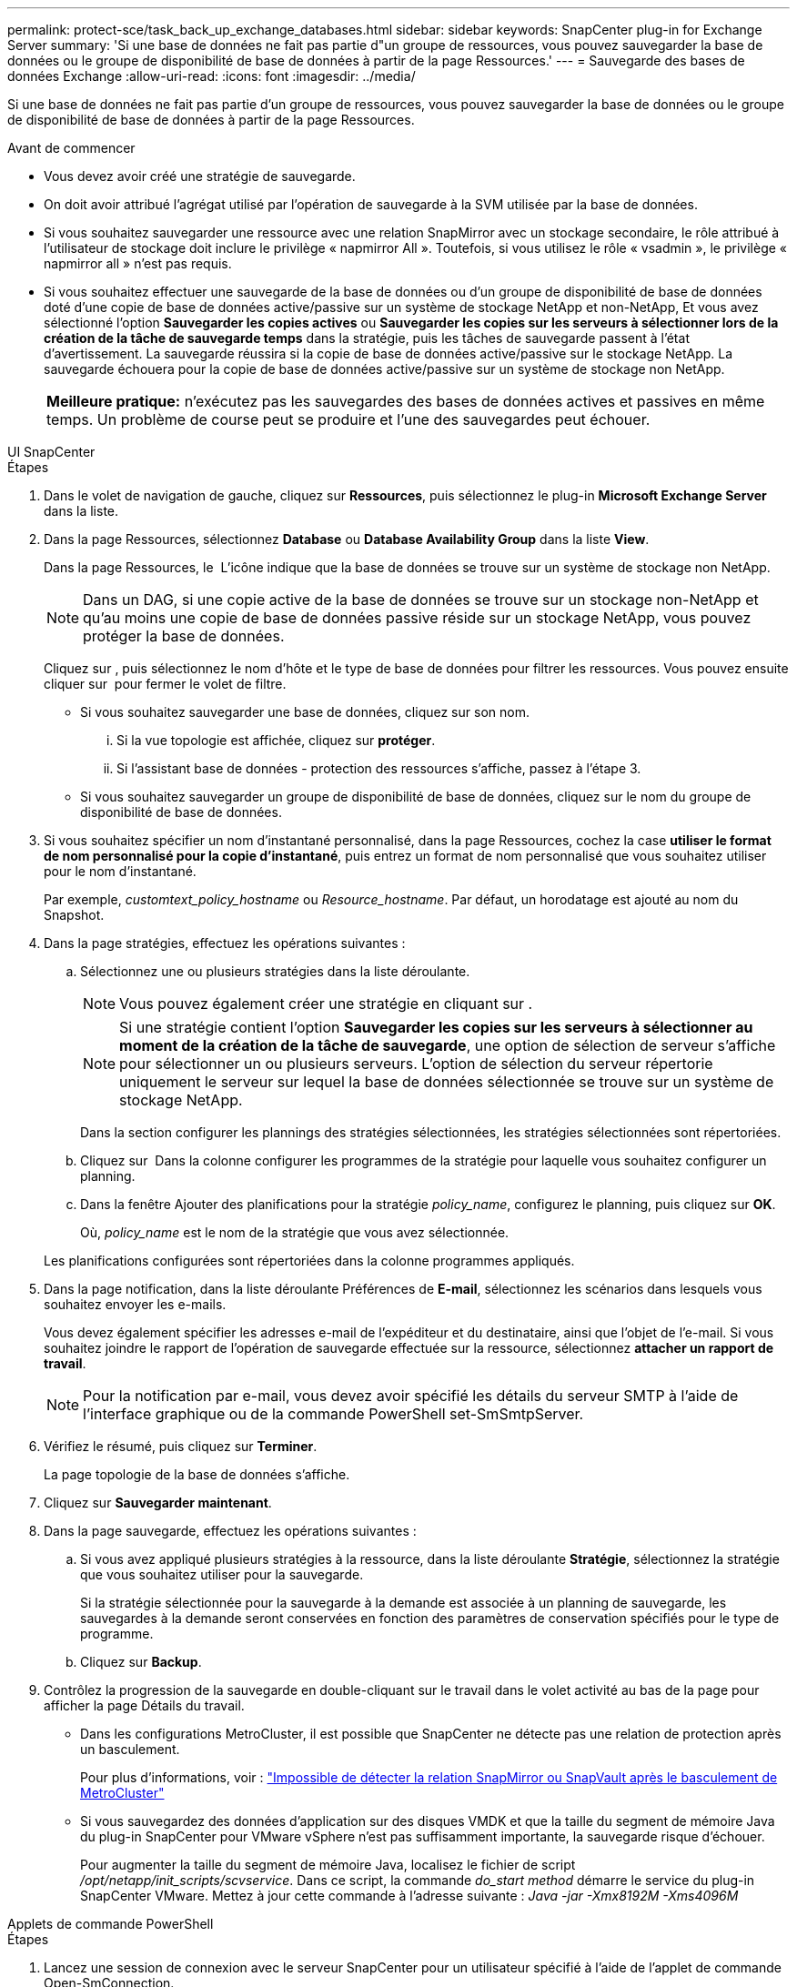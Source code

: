 ---
permalink: protect-sce/task_back_up_exchange_databases.html 
sidebar: sidebar 
keywords: SnapCenter plug-in for Exchange Server 
summary: 'Si une base de données ne fait pas partie d"un groupe de ressources, vous pouvez sauvegarder la base de données ou le groupe de disponibilité de base de données à partir de la page Ressources.' 
---
= Sauvegarde des bases de données Exchange
:allow-uri-read: 
:icons: font
:imagesdir: ../media/


[role="lead"]
Si une base de données ne fait pas partie d'un groupe de ressources, vous pouvez sauvegarder la base de données ou le groupe de disponibilité de base de données à partir de la page Ressources.

.Avant de commencer
* Vous devez avoir créé une stratégie de sauvegarde.
* On doit avoir attribué l'agrégat utilisé par l'opération de sauvegarde à la SVM utilisée par la base de données.
* Si vous souhaitez sauvegarder une ressource avec une relation SnapMirror avec un stockage secondaire, le rôle attribué à l'utilisateur de stockage doit inclure le privilège « napmirror All ». Toutefois, si vous utilisez le rôle « vsadmin », le privilège « napmirror all » n'est pas requis.
* Si vous souhaitez effectuer une sauvegarde de la base de données ou d'un groupe de disponibilité de base de données doté d'une copie de base de données active/passive sur un système de stockage NetApp et non-NetApp, Et vous avez sélectionné l'option *Sauvegarder les copies actives* ou *Sauvegarder les copies sur les serveurs à sélectionner lors de la création de la tâche de sauvegarde temps* dans la stratégie, puis les tâches de sauvegarde passent à l'état d'avertissement. La sauvegarde réussira si la copie de base de données active/passive sur le stockage NetApp. La sauvegarde échouera pour la copie de base de données active/passive sur un système de stockage non NetApp.
+
|===


| *Meilleure pratique:* n'exécutez pas les sauvegardes des bases de données actives et passives en même temps. Un problème de course peut se produire et l'une des sauvegardes peut échouer. 
|===


[role="tabbed-block"]
====
.UI SnapCenter
--
.Étapes
. Dans le volet de navigation de gauche, cliquez sur *Ressources*, puis sélectionnez le plug-in *Microsoft Exchange Server* dans la liste.
. Dans la page Ressources, sélectionnez *Database* ou *Database Availability Group* dans la liste *View*.
+
Dans la page Ressources, le image:../media/not_supported_icon.png[""] L'icône indique que la base de données se trouve sur un système de stockage non NetApp.

+

NOTE: Dans un DAG, si une copie active de la base de données se trouve sur un stockage non-NetApp et qu'au moins une copie de base de données passive réside sur un stockage NetApp, vous pouvez protéger la base de données.

+
Cliquez sur *image:../media/filter_icon.png[""]*, puis sélectionnez le nom d'hôte et le type de base de données pour filtrer les ressources. Vous pouvez ensuite cliquer sur *image:../media/filter_icon.png[""]* pour fermer le volet de filtre.

+
** Si vous souhaitez sauvegarder une base de données, cliquez sur son nom.
+
... Si la vue topologie est affichée, cliquez sur *protéger*.
... Si l'assistant base de données - protection des ressources s'affiche, passez à l'étape 3.


** Si vous souhaitez sauvegarder un groupe de disponibilité de base de données, cliquez sur le nom du groupe de disponibilité de base de données.


. Si vous souhaitez spécifier un nom d'instantané personnalisé, dans la page Ressources, cochez la case *utiliser le format de nom personnalisé pour la copie d'instantané*, puis entrez un format de nom personnalisé que vous souhaitez utiliser pour le nom d'instantané.
+
Par exemple, _customtext_policy_hostname_ ou _Resource_hostname_. Par défaut, un horodatage est ajouté au nom du Snapshot.

. Dans la page stratégies, effectuez les opérations suivantes :
+
.. Sélectionnez une ou plusieurs stratégies dans la liste déroulante.
+

NOTE: Vous pouvez également créer une stratégie en cliquant sur *image:../media/add_policy_from_resourcegroup.gif[""]*.

+

NOTE: Si une stratégie contient l'option *Sauvegarder les copies sur les serveurs à sélectionner au moment de la création de la tâche de sauvegarde*, une option de sélection de serveur s'affiche pour sélectionner un ou plusieurs serveurs. L'option de sélection du serveur répertorie uniquement le serveur sur lequel la base de données sélectionnée se trouve sur un système de stockage NetApp.



+
Dans la section configurer les plannings des stratégies sélectionnées, les stratégies sélectionnées sont répertoriées.

+
.. Cliquez sur *image:../media/add_policy_from_resourcegroup.gif[""]* Dans la colonne configurer les programmes de la stratégie pour laquelle vous souhaitez configurer un planning.
.. Dans la fenêtre Ajouter des planifications pour la stratégie _policy_name_, configurez le planning, puis cliquez sur *OK*.
+
Où, _policy_name_ est le nom de la stratégie que vous avez sélectionnée.

+
Les planifications configurées sont répertoriées dans la colonne programmes appliqués.



. Dans la page notification, dans la liste déroulante Préférences de *E-mail*, sélectionnez les scénarios dans lesquels vous souhaitez envoyer les e-mails.
+
Vous devez également spécifier les adresses e-mail de l'expéditeur et du destinataire, ainsi que l'objet de l'e-mail. Si vous souhaitez joindre le rapport de l'opération de sauvegarde effectuée sur la ressource, sélectionnez *attacher un rapport de travail*.

+

NOTE: Pour la notification par e-mail, vous devez avoir spécifié les détails du serveur SMTP à l'aide de l'interface graphique ou de la commande PowerShell set-SmSmtpServer.

. Vérifiez le résumé, puis cliquez sur *Terminer*.
+
La page topologie de la base de données s'affiche.

. Cliquez sur *Sauvegarder maintenant*.
. Dans la page sauvegarde, effectuez les opérations suivantes :
+
.. Si vous avez appliqué plusieurs stratégies à la ressource, dans la liste déroulante *Stratégie*, sélectionnez la stratégie que vous souhaitez utiliser pour la sauvegarde.
+
Si la stratégie sélectionnée pour la sauvegarde à la demande est associée à un planning de sauvegarde, les sauvegardes à la demande seront conservées en fonction des paramètres de conservation spécifiés pour le type de programme.

.. Cliquez sur *Backup*.


. Contrôlez la progression de la sauvegarde en double-cliquant sur le travail dans le volet activité au bas de la page pour afficher la page Détails du travail.
+
** Dans les configurations MetroCluster, il est possible que SnapCenter ne détecte pas une relation de protection après un basculement.
+
Pour plus d'informations, voir : https://kb.netapp.com/Advice_and_Troubleshooting/Data_Protection_and_Security/SnapCenter/Unable_to_detect_SnapMirror_or_SnapVault_relationship_after_MetroCluster_failover["Impossible de détecter la relation SnapMirror ou SnapVault après le basculement de MetroCluster"^]

** Si vous sauvegardez des données d'application sur des disques VMDK et que la taille du segment de mémoire Java du plug-in SnapCenter pour VMware vSphere n'est pas suffisamment importante, la sauvegarde risque d'échouer.
+
Pour augmenter la taille du segment de mémoire Java, localisez le fichier de script _/opt/netapp/init_scripts/scvservice_. Dans ce script, la commande _do_start method_ démarre le service du plug-in SnapCenter VMware. Mettez à jour cette commande à l'adresse suivante : _Java -jar -Xmx8192M -Xms4096M_





--
.Applets de commande PowerShell
--
.Étapes
. Lancez une session de connexion avec le serveur SnapCenter pour un utilisateur spécifié à l'aide de l'applet de commande Open-SmConnection.
+
[listing]
----
Open-smconnection  -SMSbaseurl  https://snapctr.demo.netapp.com:8146/
----
+
L'invite du nom d'utilisateur et du mot de passe s'affiche.

. Créez une stratégie de sauvegarde à l'aide de l'applet de commande Add-SmPolicy.
+
Cet exemple crée une nouvelle stratégie de sauvegarde avec un type de sauvegarde Exchange de sauvegarde complète et de sauvegarde des journaux :

+
[listing]
----
C:\PS> Add-SmPolicy -PolicyName SCE_w2k12_Full_Log_bkp_Policy -PolicyType Backup -PluginPolicytype SCE -SceBackupType FullBackupAndLogBackup -BackupActiveCopies
----
+
Cet exemple crée une nouvelle stratégie de sauvegarde avec un type de sauvegarde Exchange de sauvegarde complète et de sauvegarde des journaux toutes les heures :

+
[listing]
----
C:\PS> Add-SmPolicy -PolicyName SCE_w2k12_Hourly_Full_Log_bkp_Policy -PolicyType Backup -PluginPolicytype SCE -SceBackupType FullBackupAndLogBackup -BackupActiveCopies -ScheduleType Hourly -RetentionSettings @{'BackupType'='DATA';'ScheduleType'='Hourly';'RetentionCount'='10'}
----
+
Cet exemple crée une nouvelle stratégie de sauvegarde pour sauvegarder uniquement les journaux Exchange :

+
[listing]
----
Add-SmPolicy -PolicyName SCE_w2k12_Log_bkp_Policy -PolicyType Backup -PluginPolicytype SCE -SceBackupType LogBackup -BackupActiveCopies
----
. Découvrez les ressources hôte à l'aide de l'applet de commande Get-SmResources.
+
Cet exemple recherche les ressources du plug-in Microsoft Exchange Server sur l'hôte spécifié :

+
[listing]
----
C:\PS> Get-SmResources -HostName vise-f6.sddev.mycompany.com -PluginCode SCE
----
. Ajoutez un nouveau groupe de ressources à SnapCenter à l'aide de l'applet de commande Add-SmResourceGroup.
+
Cet exemple crée un nouveau groupe de ressources de sauvegarde de la base de données Exchange Server avec la stratégie et les ressources spécifiées :

+
[listing]
----
C:\PS> Add-SmResourceGroup -ResourceGroupName SCE_w2k12_bkp_RG -Description 'Backup ResourceGroup with Full and Log backup policy' -PluginCode SCE -Policies SCE_w2k12_Full_bkp_Policy,SCE_w2k12_Full_Log_bkp_Policy,SCE_w2k12_Log_bkp_Policy -Resources @{'Host'='sce-w2k12-exch';'Type'='Exchange Database';'Names'='sce-w2k12-exch.sceqa.com\sce-w2k12-exch_DB_1,sce-w2k12-exch.sceqa.com\sce-w2k12-exch_DB_2'}
----
+
Cet exemple crée un nouveau groupe de ressources de sauvegarde DAG (Exchange Database Availability Group) avec la stratégie et les ressources spécifiées :

+
[listing]
----
Add-SmResourceGroup -ResourceGroupName SCE_w2k12_bkp_RG -Description 'Backup ResourceGroup with Full and Log backup policy' -PluginCode SCE -Policies SCE_w2k12_Full_bkp_Policy,SCE_w2k12_Full_Log_bkp_Policy,SCE_w2k12_Log_bkp_Policy -Resources @{"Host"="DAGSCE0102";"Type"="Database Availability Group";"Names"="DAGSCE0102"}
----
. Lancez une nouvelle tâche de sauvegarde à l'aide de la cmdlet New-SmBackup.
+
[listing]
----
C:\PS> New-SmBackup -ResourceGroupName SCE_w2k12_bkp_RG -Policy SCE_w2k12_Full_Log_bkp_Policy
----
+
Dans cet exemple, une nouvelle sauvegarde est créée sur un système de stockage secondaire :

+
[listing]
----
New-SMBackup -DatasetName ResourceGroup1 -Policy Secondary_Backup_Policy4
----
. Affichez l'état de la tâche de sauvegarde à l'aide de l'applet de commande Get-SmBackupReport.
+
Cet exemple affiche un rapport récapitulatif de tous les travaux exécutés à la date spécifiée :

+
[listing]
----
C:\PS> Get-SmJobSummaryReport -Date ?1/27/2018?
----
+
Cet exemple affiche un rapport récapitulatif des travaux pour un ID de travail spécifique :

+
[listing]
----
C:\PS> Get-SmJobSummaryReport -JobId 168
----


Les informations relatives aux paramètres pouvant être utilisés avec la cmdlet et leurs descriptions peuvent être obtenues en exécutant _get-Help nom_commande_. Vous pouvez également consulter le https://docs.netapp.com/us-en/snapcenter-cmdlets/index.htmlnapCenter[] Guide de référence de l'applet de commande^].

--
====